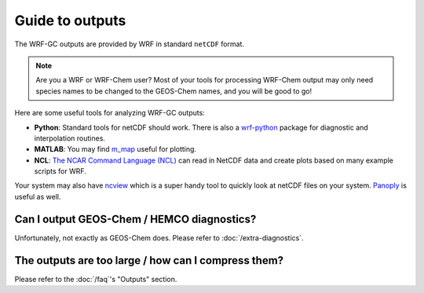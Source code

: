 Guide to outputs
=================

The WRF-GC outputs are provided by WRF in standard ``netCDF`` format. 

.. note::
	Are you a WRF or WRF-Chem user? Most of your tools for processing WRF-Chem output may only need species names to be changed to the GEOS-Chem names, and you will be good to go!

Here are some useful tools for analyzing WRF-GC outputs:

* **Python**: Standard tools for netCDF should work. There is also a `wrf-python <https://pypi.org/project/wrf-python/1.0.1/>`_ package for diagnostic and interpolation routines.
* **MATLAB**: You may find `m_map <https://www.eoas.ubc.ca/~rich/map.html>`_ useful for plotting.
* **NCL**: `The NCAR Command Language (NCL) <http://www.ncl.ucar.edu/Applications/wrf.shtml>`_ can read in NetCDF data and create plots based on many example scripts for WRF.

Your system may also have `ncview <http://meteora.ucsd.edu/~pierce/ncview_home_page.html>`_ which is a super handy tool to quickly look at netCDF files on your system. `Panoply <https://www.giss.nasa.gov/tools/panoply/>`_ is useful as well.

Can I output GEOS-Chem / HEMCO diagnostics?
--------------------------------------------

Unfortunately, not exactly as GEOS-Chem does. Please refer to :doc:`/extra-diagnostics`.

The outputs are too large / how can I compress them?
-----------------------------------------------------

Please refer to the :doc:`/faq`'s "Outputs" section.